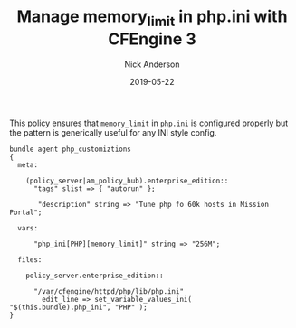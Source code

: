 #+Title: Manage memory_limit in php.ini with CFEngine 3
#+AUTHOR: Nick Anderson
#+DATE: 2019-05-22
#+DRAFT: false

This policy ensures that =memory_limit= in =php.ini= is configured properly but
the pattern is generically useful for any INI style config.

#+BEGIN_SRC cfengine3
  bundle agent php_customiztions
  {
    meta:

      (policy_server|am_policy_hub).enterprise_edition::
        "tags" slist => { "autorun" };

         "description" string => "Tune php fo 60k hosts in Mission Portal";
      
    vars:

        "php_ini[PHP][memory_limit]" string => "256M";

    files:

      policy_server.enterprise_edition::

        "/var/cfengine/httpd/php/lib/php.ini"
          edit_line => set_variable_values_ini( "$(this.bundle).php_ini", "PHP" );
  }
#+END_SRC

